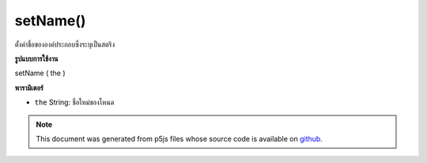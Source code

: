 .. raw:: html

	<script src="https://sketch.netpie.io/widget/p5-widget.js"></script>

setName()
=========

ตั้งค่าชื่อขององค์ประกอบซึ่งระบุเป็นสตริง

.. Sets the element's name, which is specified as a String.
**รูปแบบการใช้งาน**

setName ( the )

**พารามิเตอร์**

- ``the``  String: ชื่อใหม่ของโหนด

.. ``the``  String: new name of the node

.. note:: This document was generated from p5js files whose source code is available on `github <https://github.com/processing/p5.js>`_.

